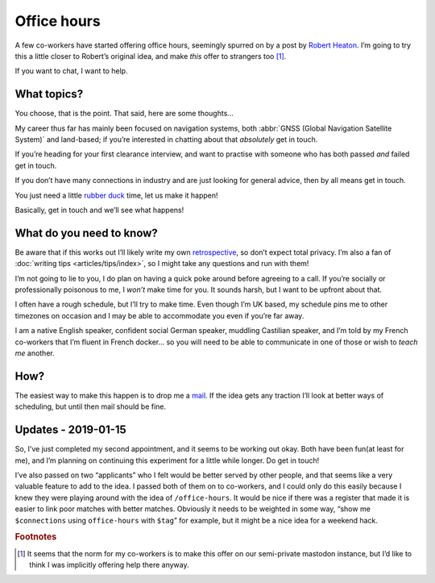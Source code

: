 .. post:: 2018-12-23
   :tags: personal
   :image: 1

Office hours
============

A few co-workers have started offering office hours, seemingly spurred on by
a post by `Robert Heaton`_.  I’m going to try this a little closer to Robert’s
original idea, and make *this* offer to strangers too [#]_.

If you want to chat, I want to help.

.. image:: .images/appointment-new.png
   :alt: Appointment icon [from Adwaita icons]
   :align: left

What topics?
------------

You choose, that is the point.  That said, here are some thoughts…

My career thus far has mainly been focused on navigation systems, both
:abbr:`GNSS (Global Navigation Satellite System)` and land-based; if you’re
interested in chatting about that *absolutely* get in touch.

If you’re heading for your first clearance interview, and want to practise with
someone who has both passed *and* failed get in touch.

If you don’t have many connections in industry and are just looking for general
advice, then by all means get in touch.

You just need a little `rubber duck`_ time, let us make it happen!

Basically, get in touch and we’ll see what happens!

What do you need to know?
-------------------------

Be aware that if this works out I’ll likely write my own retrospective_, so
don’t expect total privacy.  I’m also a fan of :doc:`writing tips
<articles/tips/index>`, so I might take any questions and run with them!

I’m not going to lie to you, I do plan on having a quick poke around before
agreeing to a call.  If you’re socially or professionally poisonous to me,
I *won’t* make time for you.  It sounds harsh, but I want to be upfront about
that.

I often have a rough schedule, but I’ll try to make time.  Even though I’m UK
based, my schedule pins me to other timezones on occasion and I may be able to
accommodate you even if you’re far away.

I am a native English speaker, confident social German speaker, muddling
Castilian speaker, and I’m told by my French co-workers that I’m fluent in
French docker… so you will need to be able to communicate in one of those or
wish to *teach me* another.

How?
----

The easiest way to make this happen is to drop me a mail_.  If the idea gets
any traction I’ll look at better ways of scheduling, but until then mail should
be fine.

Updates - 2019-01-15
--------------------

So, I’ve just completed my second appointment, and it seems to be working out
okay.  Both have been fun(at least for me), and I’m planning on continuing this
experiment for a little while longer.  Do get in touch!

I’ve also passed on two “applicants” who I felt would be better served by other
people, and that seems like a very valuable feature to add to the idea.
I passed both of them on to co-workers, and I could only do this easily because
I knew they were playing around with the idea of ``/office-hours``.  It would
be nice if there was a register that made it is easier to link poor matches
with better matches.  Obviously it needs to be weighted in some way, “show me
``$connections`` using ``office-hours`` with ``$tag``\” for example, but it
might be a nice idea for a weekend hack.

.. rubric:: Footnotes

.. [#] It seems that the norm for my co-workers is to make this offer on our
       semi-private mastodon instance, but I’d like to think I was implicitly
       offering help there anyway.

.. _Robert Heaton: https://robertheaton.com/2018/10/22/slash-office-hours/
.. _rubber duck: https://en.m.wikipedia.org/wiki/Rubber_duck_debugging
.. _retrospective: https://robertheaton.com/2018/10/02/lessons-from-my-first-20-office-hours/
.. _mail: jnrowe@gmail.com

.. spelling::

    timezones
